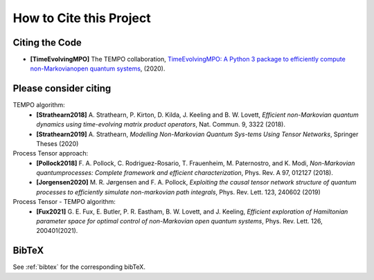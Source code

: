 How to Cite this Project
========================

Citing the Code
---------------

- **[TimeEvolvingMPO]** The TEMPO collaboration, `TimeEvolvingMPO: A Python 3
  package to efficiently compute non-Markovianopen quantum systems
  <https://github.com/tempoCollaboration/TimeEvolvingMPO>`_, (2020).


Please consider citing
----------------------

TEMPO algorithm:
  - **[Strathearn2018]** A. Strathearn, P. Kirton, D. Kilda, J. Keeling and
    B. W. Lovett,  *Efficient non-Markovian quantum dynamics using
    time-evolving matrix product operators*, Nat. Commun. 9, 3322 (2018).
  - **[Strathearn2019]**
    A. Strathearn, *Modelling Non-Markovian Quantum Sys-tems Using Tensor
    Networks*, Springer Theses (2020)

Process Tensor approach:
  - **[Pollock2018]** F.  A.  Pollock,  C.  Rodriguez-Rosario,  T.  Frauenheim,
    M. Paternostro, and K. Modi, *Non-Markovian quantumprocesses: Complete
    framework and efficient characterization*, Phys. Rev. A 97, 012127 (2018).
  - **[Jorgensen2020]** M. R. Jørgensen and F. A. Pollock, *Exploiting the
    causal tensor network structure of quantum processes to efficiently simulate
    non-markovian path integrals*, Phys. Rev. Lett. 123, 240602 (2019)

Process Tensor - TEMPO algorithm:
  - **[Fux2021]** G. E. Fux, E. Butler, P. R. Eastham, B. W. Lovett, and
    J. Keeling, *Efficient exploration of Hamiltonian parameter space for
    optimal control of non-Markovian open quantum systems*,
    Phys. Rev. Lett. 126, 200401(2021).

BibTeX
------

See :ref:`bibtex` for the corresponding bibTeX.
